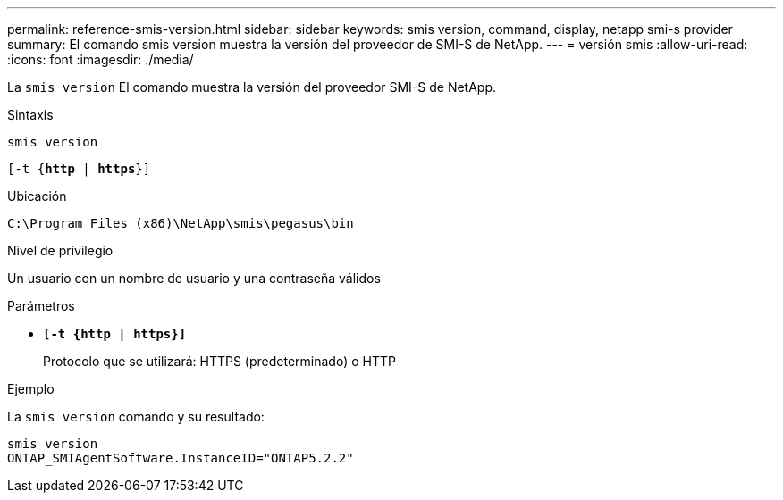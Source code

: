 ---
permalink: reference-smis-version.html 
sidebar: sidebar 
keywords: smis version, command, display, netapp smi-s provider 
summary: El comando smis version muestra la versión del proveedor de SMI-S de NetApp. 
---
= versión smis
:allow-uri-read: 
:icons: font
:imagesdir: ./media/


[role="lead"]
La `smis version` El comando muestra la versión del proveedor SMI-S de NetApp.

.Sintaxis
`smis version`

`[-t {*http* | *https*}]`

.Ubicación
`C:\Program Files (x86)\NetApp\smis\pegasus\bin`

.Nivel de privilegio
Un usuario con un nombre de usuario y una contraseña válidos

.Parámetros
* `*[-t {http | https}]*`
+
Protocolo que se utilizará: HTTPS (predeterminado) o HTTP



.Ejemplo
La `smis version` comando y su resultado:

[listing]
----
smis version
ONTAP_SMIAgentSoftware.InstanceID="ONTAP5.2.2"
----